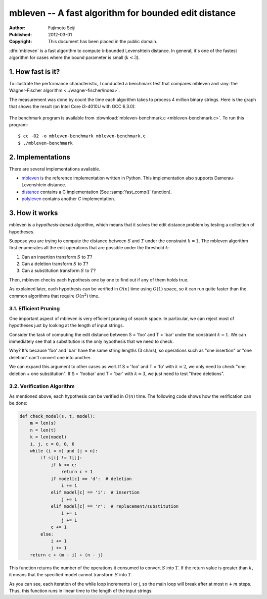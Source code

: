 =====================================================
mbleven -- A fast algorithm for bounded edit distance
=====================================================

:Author: Fujimoto Seiji
:Published: 2012-03-01 
:Copyright: This document has been placed in the public domain.

:dfn:`mbleven` is a fast algorithm to compute k-bounded Levenshtein
distance. In general, it's one of the fastest algorithm for cases
where the bound parameter is small (:math:`k < 3`).

1. How fast is it?
------------------

To illustrate the performance characteristic, I conducted a benchmark
test that compares mbleven and :any:`the Wagner-Fischer algorithm <../wagner-fischer/index>`.

The measurement was done by count the time each algorithm takes to
process 4 million binary strings. Here is the graph that shows the
result (on Intel Core i3-4010U with GCC 6.3.0):

.. figure:: benchmark.png
   :width: 600

The benchmark program is available from :download:`mbleven-benchmark.c <mbleven-benchmark.c>`.
To run this program::

  $ cc -O2 -o mbleven-benchmark mbleven-benchmark.c
  $ ./mbleven-benchmark

2. Implementations
------------------

There are several implementations available.

- `mbleven`_ is the reference implementation written in Python. This implementation also supports Damerau-Levenshtein distance.
- `distance`_ contains a C implementation (See :samp:`fast_comp()` function).
- `polyleven`_ contains another C implementation.

.. _mbleven: https://github.com/fujimotos/mbleven
.. _distance: https://github.com/doukremt/distance
.. _polyleven: https://github.com/fujimotos/polyleven

3. How it works
---------------

mbleven is a *hypothesis-based* algorithm, which means that it solves
the edit distance problem by testing a collection of hypotheses.

Suppose you are trying to compute the distance between :math:`S` and :math:`T` under
the constraint :math:`k = 1`. The mbleven algorithm first enumerates all the
edit operations that are possible under the threshold :math:`k`:

1. Can an insertion transform :math:`S` to :math:`T`?
2. Can a deletion transform :math:`S` to :math:`T`?
3. Can a substitution transform :math:`S` to :math:`T`?

Then, mbleven checks each hypothesis one by one to find out if any
of them holds true.

As explained later, each hypothesis can be verified in :math:`O(n)` time
using :math:`O(1)` space, so it can run quite faster than the common
algorithms that require :math:`O(n^2)` time.

3.1. Efficient Pruning
++++++++++++++++++++++

One important aspect of mbleven is very efficient pruning of search
space. In particular, we can reject most of hypotheses just by
looking at the length of input strings.

Consider the task of computing the edit distance between S = 'foo'
and T = 'bar' under the constraint :math:`k = 1`. We can immediately see
that a substitution is the only hypothesis that we need to check.

Why? It's because 'foo' and 'bar' have the same string lengths
(3 chars), so operations such as "one insertion" or "one deletion"
can't convert one into another.

We can expand this argument to other cases as well. If S = 'foo' and
T = 'fo' with :math:`k=2`, we only need to check "one deletion + one
substitution". If S = 'foobar' and T = 'bar' with :math:`k=3`, we just need
to test "three deletions".

3.2. Verification Algorithm
+++++++++++++++++++++++++++

As mentioned above, each hypothesis can be verified in :math:`O(n)` time.
The following code shows how the verification can be done:

.. code-block:: python

    def check_model(s, t, model):
        m = len(s)
        n = len(t)
        k = len(model)
        i, j, c = 0, 0, 0
        while (i < m) and (j < n):
            if s[i] != t[j]:
                if k <= c:
                    return c + 1
                if model[c] == 'd':  # deletion
                    i += 1
                elif model[c] == 'i':  # insertion
                    j += 1
                elif model[c] == 'r':  # replacement/substitution
                    i += 1
                    j += 1
                c += 1
            else:
                i += 1
                j += 1
        return c + (m - i) + (n - j)

This function returns the number of the operations it consumed to
convert :math:`S` into :math:`T`. If the return value is greater
than :math:`k`, it means that the specified model cannot transform
:math:`S` into :math:`T`.

As you can see, each iteration of the while loop increments i or j,
so the main loop will break after at most :math:`n + m` steps. Thus, this
function runs in linear time to the length of the input strings.
